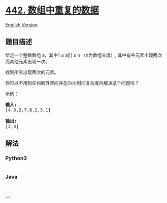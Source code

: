 * [[https://leetcode-cn.com/problems/find-all-duplicates-in-an-array][442.
数组中重复的数据]]
  :PROPERTIES:
  :CUSTOM_ID: 数组中重复的数据
  :END:
[[./solution/0400-0499/0442.Find All Duplicates in an Array/README_EN.org][English
Version]]

** 题目描述
   :PROPERTIES:
   :CUSTOM_ID: 题目描述
   :END:

#+begin_html
  <!-- 这里写题目描述 -->
#+end_html

#+begin_html
  <p>
#+end_html

给定一个整数数组 a，其中1 ≤ a[i] ≤ n （n为数组长度）,
其中有些元素出现两次而其他元素出现一次。

#+begin_html
  </p>
#+end_html

#+begin_html
  <p>
#+end_html

找到所有出现两次的元素。

#+begin_html
  </p>
#+end_html

#+begin_html
  <p>
#+end_html

你可以不用到任何额外空间并在O(n)时间复杂度内解决这个问题吗？

#+begin_html
  </p>
#+end_html

#+begin_html
  <p>
#+end_html

示例：

#+begin_html
  </p>
#+end_html

#+begin_html
  <pre>
  <strong>输入:</strong>
  [4,3,2,7,8,2,3,1]

  <strong>输出:</strong>
  [2,3]
  </pre>
#+end_html

** 解法
   :PROPERTIES:
   :CUSTOM_ID: 解法
   :END:

#+begin_html
  <!-- 这里可写通用的实现逻辑 -->
#+end_html

#+begin_html
  <!-- tabs:start -->
#+end_html

*** *Python3*
    :PROPERTIES:
    :CUSTOM_ID: python3
    :END:

#+begin_html
  <!-- 这里可写当前语言的特殊实现逻辑 -->
#+end_html

#+begin_src python
#+end_src

*** *Java*
    :PROPERTIES:
    :CUSTOM_ID: java
    :END:

#+begin_html
  <!-- 这里可写当前语言的特殊实现逻辑 -->
#+end_html

#+begin_src java
#+end_src

*** *...*
    :PROPERTIES:
    :CUSTOM_ID: section
    :END:
#+begin_example
#+end_example

#+begin_html
  <!-- tabs:end -->
#+end_html
